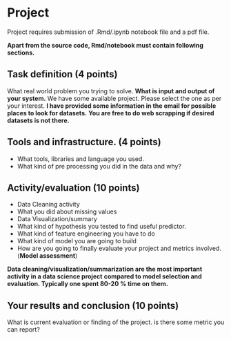 * Project

Project requires submission of  .Rmd/.ipynb notebook  file  and a pdf file.

*Apart from the source code, Rmd/notebook must contain following sections.*


** Task definition (4 points) 
What real world problem you trying to solve. *What is input and output of your system.*
We have some available project. Please select the one as per your interest.
*I have  provided some information in the email for possible places to look for datasets.*
*You are free to do web scrapping if desired datasets is not there.*

** Tools and infrastructure. (4 points) 
- What tools, libraries and language you used.
- What kind of pre processing you did in the data and why?

** Activity/evaluation (10 points) 
- Data Cleaning activity
- What you did about missing values
- Data Visualization/summary
- What kind of hypothesis you tested to find useful predictor.
- What kind of feature engineering you have to do
- What kind of model you are going to build
- How are you going to finally evaluate your project and metrics involved.(*Model assessment*)

*Data cleaning/visualization/summarization are the most important activity in a  data science project*
*compared to model selection and evaluation. Typically one spent 80-20 % time on them.*
** Your results and conclusion (10 points) 
  What is current evaluation or finding of the project. is there some metric you can report?
 






